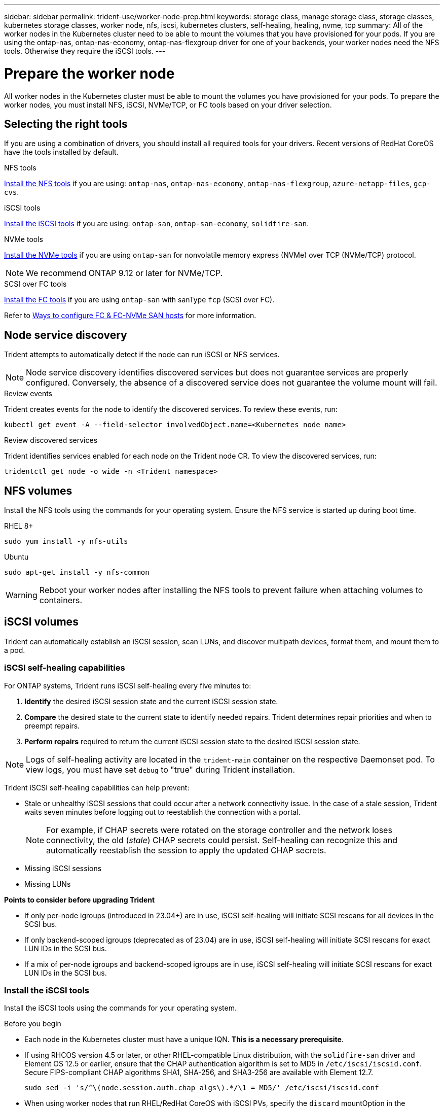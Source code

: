 ---
sidebar: sidebar
permalink: trident-use/worker-node-prep.html
keywords: storage class, manage storage class, storage classes, kubernetes storage classes, worker node, nfs, iscsi, kubernetes clusters, self-healing, healing, nvme, tcp
summary: All of the worker nodes in the Kubernetes cluster need to be able to mount the volumes that you have provisioned for your pods. If you are using the ontap-nas, ontap-nas-economy, ontap-nas-flexgroup driver for one of your backends, your worker nodes need the NFS tools. Otherwise they require the iSCSI tools.
---

= Prepare the worker node
:hardbreaks:
:icons: font
:imagesdir: ../media/

[.lead]
All worker nodes in the Kubernetes cluster must be able to mount the volumes you have provisioned for your pods. To prepare the worker nodes, you must install NFS, iSCSI, NVMe/TCP, or FC tools based on your driver selection. 

== Selecting the right tools 
If you are using a combination of drivers, you should install all required tools for your drivers. Recent versions of RedHat CoreOS have the tools installed by default.  

.NFS tools
link:https://docs.netapp.com/us-en/trident/trident-use/worker-node-prep.html#nfs-volumes[Install the NFS tools] if you are using: `ontap-nas`, `ontap-nas-economy`, `ontap-nas-flexgroup`, `azure-netapp-files`, `gcp-cvs`.

.iSCSI tools
link:https://docs.netapp.com/us-en/trident/trident-use/worker-node-prep.html#install-the-iscsi-tools[Install the iSCSI tools] if you are using: `ontap-san`, `ontap-san-economy`, `solidfire-san`.

.NVMe tools
link:https://docs.netapp.com/us-en/trident/trident-use/worker-node-prep.html#nvmetcp-volumes[Install the NVMe tools] if you are using `ontap-san` for nonvolatile memory express (NVMe) over TCP (NVMe/TCP) protocol. 

NOTE: We recommend ONTAP 9.12 or later for NVMe/TCP. 

.SCSI over FC tools
link:https://docs.netapp.com/us-en/trident/trident-use/worker-node-prep.html#install-the-fc-tools[Install the FC tools] if you are using `ontap-san` with sanType `fcp` (SCSI over FC). 

Refer to link:https://docs.netapp.com/us-en/ontap/san-config/configure-fc-nvme-hosts-ha-pairs-reference.html[Ways to configure FC & FC-NVMe SAN hosts] for more information.

== Node service discovery

Trident attempts to automatically detect if the node can run iSCSI or NFS services. 

NOTE: Node service discovery identifies discovered services but does not guarantee services are properly configured. Conversely, the absence of a discovered service does not guarantee the volume mount will fail.

.Review events
Trident creates events for the node to identify the discovered services. To review these events, run:

----
kubectl get event -A --field-selector involvedObject.name=<Kubernetes node name>
----

.Review discovered services
Trident identifies services enabled for each node on the Trident node CR. To view the discovered services, run: 

----
tridentctl get node -o wide -n <Trident namespace>
----

== NFS volumes
Install the NFS tools using the commands for your operating system. Ensure the NFS service is started up during boot time.

[role="tabbed-block"]
====
.RHEL 8+
--
----
sudo yum install -y nfs-utils
----
--
.Ubuntu
--
----
sudo apt-get install -y nfs-common
----
====
WARNING: Reboot your worker nodes after installing the NFS tools to prevent failure when attaching volumes to containers.

== iSCSI volumes
Trident can automatically establish an iSCSI session, scan LUNs, and discover multipath devices, format them, and mount them to a pod. 

=== iSCSI self-healing capabilities
For ONTAP systems, Trident runs iSCSI self-healing every five minutes to:

. *Identify* the desired iSCSI session state and the current iSCSI session state. 
. *Compare* the desired state to the current state to identify needed repairs. Trident determines repair priorities and when to preempt repairs. 
. *Perform repairs* required to return the current iSCSI session state to the desired iSCSI session state. 

NOTE: Logs of self-healing activity are located in the `trident-main` container on the respective Daemonset pod. To view logs, you must have set `debug` to "true" during Trident installation.

Trident iSCSI self-healing capabilities can help prevent:

* Stale or unhealthy iSCSI sessions that could occur after a network connectivity issue. In the case of a stale session, Trident waits seven minutes before logging out to reestablish the connection with a portal.
+
NOTE: For example, if CHAP secrets were rotated on the storage controller and the network loses connectivity, the old (_stale_) CHAP secrets could persist. Self-healing can recognize this and automatically reestablish the session to apply the updated CHAP secrets. 
* Missing iSCSI sessions
* Missing LUNs

*Points to consider before upgrading Trident*

 * If only per-node igroups (introduced in 23.04+) are in use, iSCSI self-healing will initiate SCSI rescans for all devices in the SCSI bus.
 * If only backend-scoped igroups (deprecated as of 23.04) are in use, iSCSI self-healing will initiate SCSI rescans for exact LUN IDs in the SCSI bus. 
 * If a mix of per-node igroups and backend-scoped igroups are in use, iSCSI self-healing will initiate SCSI rescans for exact LUN IDs in the SCSI bus. 

=== Install the iSCSI tools
Install the iSCSI tools using the commands for your operating system.  

.Before you begin
* Each node in the Kubernetes cluster must have a unique IQN. *This is a necessary prerequisite*.
* If using RHCOS version 4.5 or later, or other RHEL-compatible Linux distribution, with the `solidfire-san` driver and Element OS 12.5 or earlier, ensure that the CHAP authentication algorithm is set to MD5 in `/etc/iscsi/iscsid.conf`. Secure FIPS-compliant CHAP algorithms SHA1, SHA-256, and SHA3-256 are available with Element 12.7.
+
----
sudo sed -i 's/^\(node.session.auth.chap_algs\).*/\1 = MD5/' /etc/iscsi/iscsid.conf
----
* When using worker nodes that run RHEL/RedHat CoreOS with iSCSI PVs, specify the `discard` mountOption in the StorageClass to perform inline space reclamation. Refer to https://access.redhat.com/documentation/en-us/red_hat_enterprise_linux/8/html/managing_file_systems/discarding-unused-blocks_managing-file-systems[RedHat documentation^].

[role="tabbed-block"]
====
.RHEL 8+
--
. Install the following system packages:
+
----
sudo yum install -y lsscsi iscsi-initiator-utils device-mapper-multipath
----
. Check that iscsi-initiator-utils version is 6.2.0.874-2.el7 or later:
+
----
rpm -q iscsi-initiator-utils
----
. Enable multipathing:
+
----
sudo mpathconf --enable --with_multipathd y --find_multipaths n
----
+
NOTE: Ensure `etc/multipath.conf` contains `find_multipaths no` under `defaults`.

. Ensure that `iscsid` and `multipathd` are running:
+
----
sudo systemctl enable --now iscsid multipathd
----
. Enable and start `iscsi`:
+
----
sudo systemctl enable --now iscsi
----
--
.Ubuntu
--
. Install the following system packages:
+
----
sudo apt-get install -y open-iscsi lsscsi sg3-utils multipath-tools scsitools
----
. Check that open-iscsi version is 2.0.874-5ubuntu2.10 or later (for bionic) or 2.0.874-7.1ubuntu6.1 or later (for focal):
+
----
dpkg -l open-iscsi
----
. Set scanning to manual:
+
----
sudo sed -i 's/^\(node.session.scan\).*/\1 = manual/' /etc/iscsi/iscsid.conf
----
. Enable multipathing:
+
----
sudo tee /etc/multipath.conf <<-EOF
defaults {
    user_friendly_names yes
    find_multipaths no
}
EOF
sudo systemctl enable --now multipath-tools.service
sudo service multipath-tools restart
----
+
NOTE: Ensure `etc/multipath.conf` contains `find_multipaths no` under `defaults`.

. Ensure that `open-iscsi` and `multipath-tools` are enabled and running:
+
----
sudo systemctl status multipath-tools
sudo systemctl enable --now open-iscsi.service
sudo systemctl status open-iscsi
----
+
NOTE: For Ubuntu 18.04, you must discover target ports with `iscsiadm` before starting `open-iscsi` for the iSCSI daemon to start. You can alternatively modify the `iscsi` service to start `iscsid` automatically.
====

=== Configure or disable iSCSI self healing

You can configure the following Trident iSCSI self-healing settings to fix stale sessions:

* *iSCSI self-healing interval*: Determines the frequency at which iSCSI self-healing is invoked (default: 5 minutes). You can configure it to run more frequently by setting a smaller number or less frequently by setting a larger number.

[NOTE]
====
Setting the iSCSI self-healing interval to 0 stops iSCSI self-healing completely. We do not recommend disabling iSCSI Self-healing; it should only be disabled in certain scenarios when iSCSI self-healing is not working as intended or for debugging purposes.
====

* *iSCSI Self-Healing Wait Time*: Determines the duration iSCSI self-healing waits before logging out of an unhealthy session and trying to log in again (default: 7 minutes). You can configure it to a larger number so that sessions that are identified as unhealthy have to wait longer before being logged out and then an attempt is made to log back in, or a smaller number to log out and log in earlier.

[role="tabbed-block"]
====
.Helm
--
To configure or change iSCSI self-healing settings, pass the `iscsiSelfHealingInterval` and `iscsiSelfHealingWaitTime` parameters during the helm installation or helm update.

The following example sets the iSCSI self-healing interval to 3 minutes and self-healing wait time to 6 minutes:
----
helm install trident trident-operator-100.2502.0.tgz --set iscsiSelfHealingInterval=3m0s --set iscsiSelfHealingWaitTime=6m0s -n trident
----
--
.tridentctl
--
To configure or change iSCSI self-healing settings, pass the `iscsi-self-healing-interval` and `iscsi-self-healing-wait-time` parameters during the tridentctl installation or update.

The following example sets the iSCSI self-healing interval to 3 minutes and self-healing wait time to 6 minutes:
----
tridentctl install --iscsi-self-healing-interval=3m0s --iscsi-self-healing-wait-time=6m0s -n trident
----
--
====

== NVMe/TCP volumes
Install the NVMe tools using the commands for your operating system.

[NOTE]
====
* NVMe requires RHEL 9 or later. 
* If the kernel version of your Kubernetes node is too old or if the NVMe package is not available for your kernel version, you might have to update the kernel version of your node to one with the NVMe package. 
====

[role="tabbed-block"]
====
.RHEL 9
--
----
sudo yum install nvme-cli
sudo yum install linux-modules-extra-$(uname -r)
sudo modprobe nvme-tcp
----
--
.Ubuntu
--
----
sudo apt install nvme-cli
sudo apt -y install linux-modules-extra-$(uname -r)
sudo modprobe nvme-tcp
----
====

=== Verify installation
After installation, verify that each node in the Kubernetes cluster has a unique NQN using the command:
----
cat /etc/nvme/hostnqn
----

WARNING: Trident modifies the `ctrl_device_tmo` value to ensure NVMe doesn't give up on the path if it goes down. Do not change this setting.

== SCSI over FC volumes

You can now use the Fibre Channel (FC) protocol with Trident to provision and manage storage resources on ONTAP system. 

By using SCSI over Fibre Channel, you can leverage their existing SCSI-based storage infrastructure while benefiting from the high-performance and long-distance capabilities of Fibre Channel. It enables the consolidation of storage resources and the creation of scalable and efficient storage area networks (SANs) that can handle large amounts of data with low latency.

=== Prerequisites

Configure the required network and node settings for FC. 

==== Network settings

. Get the WWPN of the target interfaces. Refer to https://docs.netapp.com/us-en/ontap-cli//network-interface-show.html[network interface show^] for more information.
. Get the WWPN for the interfaces on initiator (Host).
+
Refer to the corresponding host operating system utilities.
+
. Configure zoning on the FC switch using WWPNs of the Host and target.
+
Refer to the respecive switch vendor documentation for information.
+

Refer to the following ONTAP documentation for details:

* https://docs.netapp.com/us-en/ontap/san-config/fibre-channel-fcoe-zoning-concept.html[Fibre Channel and FCoE zoning overview^]
* https://docs.netapp.com/us-en/ontap/san-config/configure-fc-nvme-hosts-ha-pairs-reference.html[Ways to configure FC & FC-NVMe SAN hosts^]

=== Install the FC tools

Install the FC tools using the commands for your operating system.  

* When using worker nodes that run RHEL/RedHat CoreOS with FC PVs, specify the `discard` mountOption in the StorageClass to perform inline space reclamation. Refer to https://access.redhat.com/documentation/en-us/red_hat_enterprise_linux/8/html/managing_file_systems/discarding-unused-blocks_managing-file-systems[RedHat documentation^].

[role="tabbed-block"]
====
.RHEL 8+
--
. Install the following system packages:
+
----
sudo yum install -y lsscsi device-mapper-multipath
----
. Enable multipathing:
+
----
sudo mpathconf --enable --with_multipathd y --find_multipaths n
----
+
NOTE: Ensure `etc/multipath.conf` contains `find_multipaths no` under `defaults`.

. Ensure that `multipathd` is running:
+
----
sudo systemctl enable --now multipathd
----
--
.Ubuntu
--
. Install the following system packages:
+
----
sudo apt-get install -y lsscsi sg3-utils multipath-tools scsitools
----
. Enable multipathing:
+
----
sudo tee /etc/multipath.conf <<-EOF
defaults {
    user_friendly_names yes
    find_multipaths no
}
EOF
sudo systemctl enable --now multipath-tools.service
sudo service multipath-tools restart
----
+
NOTE: Ensure `etc/multipath.conf` contains `find_multipaths no` under `defaults`.

. Ensure that `multipath-tools` is enabled and running:
+
----
sudo systemctl status multipath-tools
----
====